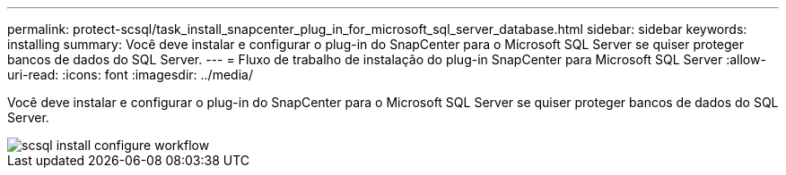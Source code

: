 ---
permalink: protect-scsql/task_install_snapcenter_plug_in_for_microsoft_sql_server_database.html 
sidebar: sidebar 
keywords: installing 
summary: Você deve instalar e configurar o plug-in do SnapCenter para o Microsoft SQL Server se quiser proteger bancos de dados do SQL Server. 
---
= Fluxo de trabalho de instalação do plug-in SnapCenter para Microsoft SQL Server
:allow-uri-read: 
:icons: font
:imagesdir: ../media/


[role="lead"]
Você deve instalar e configurar o plug-in do SnapCenter para o Microsoft SQL Server se quiser proteger bancos de dados do SQL Server.

image::../media/scsql_install_configure_workflow.gif[scsql install configure workflow]
